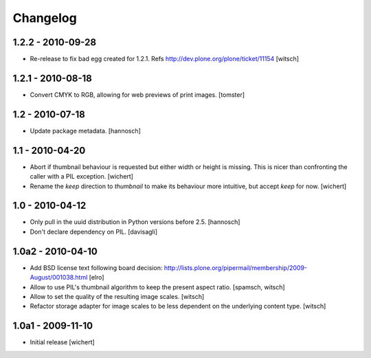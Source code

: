 Changelog
=========

1.2.2 - 2010-09-28
------------------

* Re-release to fix bad egg created for 1.2.1.
  Refs http://dev.plone.org/plone/ticket/11154
  [witsch]

1.2.1 - 2010-08-18
------------------

* Convert CMYK to RGB, allowing for web previews of print images.
  [tomster]

1.2 - 2010-07-18
----------------

* Update package metadata.
  [hannosch]

1.1 - 2010-04-20
----------------

* Abort if thumbnail behaviour is requested but either width or height is
  missing. This is nicer than confronting the caller with a PIL exception.
  [wichert]

* Rename the `keep` direction to `thumbnail` to make its behaviour more
  intuitive, but accept `keep` for now.
  [wichert]

1.0 - 2010-04-12
----------------

* Only pull in the uuid distribution in Python versions before 2.5.
  [hannosch]

* Don't declare dependency on PIL.
  [davisagli]

1.0a2 - 2010-04-10
------------------

* Add BSD license text following board decision:
  http://lists.plone.org/pipermail/membership/2009-August/001038.html
  [elro]

* Allow to use PIL's thumbnail algorithm to keep the present aspect ratio.
  [spamsch, witsch]

* Allow to set the quality of the resulting image scales.
  [witsch]

* Refactor storage adapter for image scales to be less dependent on the
  underlying content type.
  [witsch]

1.0a1 - 2009-11-10
------------------

* Initial release
  [wichert]
